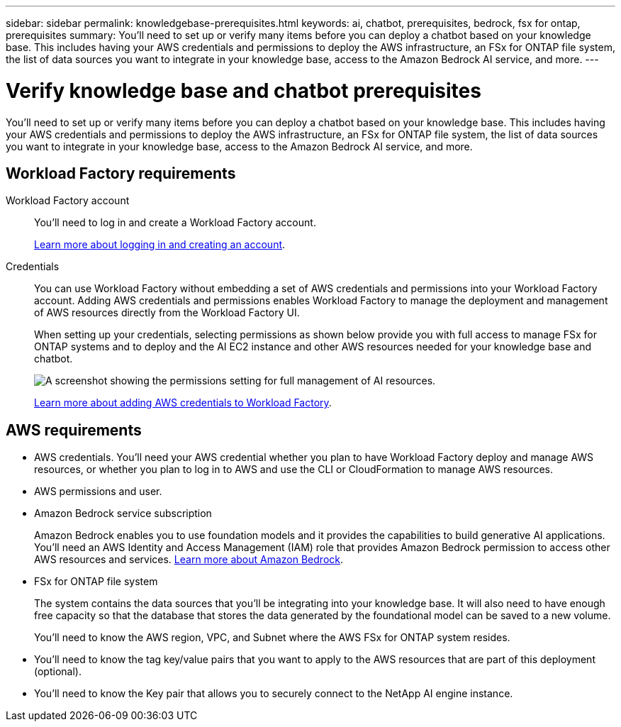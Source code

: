 ---
sidebar: sidebar
permalink: knowledgebase-prerequisites.html
keywords: ai, chatbot, prerequisites, bedrock, fsx for ontap, prerequisites
summary: You'll need to set up or verify many items before you can deploy a chatbot based on your knowledge base. This includes having your AWS credentials and permissions to deploy the AWS infrastructure, an FSx for ONTAP file system, the list of data sources you want to integrate in your knowledge base, access to the Amazon Bedrock AI service, and more.
---

= Verify knowledge base and chatbot prerequisites
:icons: font
:imagesdir: ./media/

[.lead]
You'll need to set up or verify many items before you can deploy a chatbot based on your knowledge base. This includes having your AWS credentials and permissions to deploy the AWS infrastructure, an FSx for ONTAP file system, the list of data sources you want to integrate in your knowledge base, access to the Amazon Bedrock AI service, and more.
 
== Workload Factory requirements

Workload Factory account::
You'll need to log in and create a Workload Factory account.
+
https://docs.netapp.com/us-en/workload-setup-admin/sign-up-saas.html[Learn more about logging in and creating an account].

Credentials:: 
You can use Workload Factory without embedding a set of AWS credentials and permissions into your Workload Factory account. Adding AWS credentials and permissions enables Workload Factory to manage the deployment and management of AWS resources directly from the Workload Factory UI.
+
When setting up your credentials, selecting permissions as shown below provide you with full access to manage FSx for ONTAP systems and to deploy and the AI EC2 instance and other AWS resources needed for your knowledge base and chatbot.
+
image:screenshot-ai-permissions.png[A screenshot showing the permissions setting for full management of AI resources.]
+
https://docs.netapp.com/us-en/workload-setup-admin/add-credentials.html[Learn more about adding AWS credentials to Workload Factory].

== AWS requirements

* AWS credentials. You'll need your AWS credential whether you plan to have Workload Factory deploy and manage AWS resources, or whether you plan to log in to AWS and use the CLI or CloudFormation to manage AWS resources.
* AWS permissions and user. 
* Amazon Bedrock service subscription
+
Amazon Bedrock enables you to use foundation models and it provides the capabilities to build generative AI applications. You'll need an AWS Identity and Access Management (IAM) role that provides Amazon Bedrock permission to access other AWS resources and services. https://aws.amazon.com/bedrock/[Learn more about Amazon Bedrock].
* FSx for ONTAP file system
+
The system contains the data sources that you'll be integrating into your knowledge base. It will also need to have enough free capacity so that the database that stores the data generated by the foundational model can be saved to a new volume.
+
You'll need to know the AWS region, VPC, and Subnet where the AWS FSx for ONTAP system resides.
* You'll need to know the tag key/value pairs that you want to apply to the AWS resources that are part of this deployment (optional).
* You'll need to know the Key pair that allows you to securely connect to the NetApp AI engine instance.
